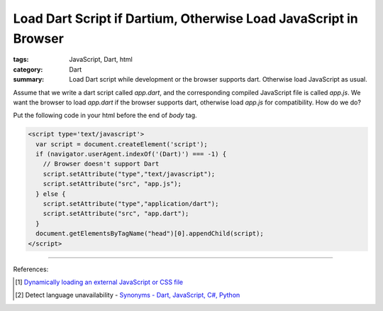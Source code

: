 Load Dart Script if Dartium, Otherwise Load JavaScript in Browser
#################################################################

:tags: JavaScript, Dart, html
:category: Dart
:summary: Load Dart script while development or the browser supports dart. Otherwise load JavaScript as usual.

Assume that we write a dart script called *app.dart*, and the corresponding
compiled JavaScript file is called *app.js*. We want the browser to load
*app.dart* if the browser supports dart, otherwise load *app.js* for
compatibility. How do we do?

Put the following code in your html before the end of *body* tag.

.. code-block:: javascript

  <script type='text/javascript'>
    var script = document.createElement('script');
    if (navigator.userAgent.indexOf('(Dart)') === -1) {
      // Browser doesn't support Dart
      script.setAttribute("type","text/javascript");
      script.setAttribute("src", "app.js");
    } else {
      script.setAttribute("type","application/dart");
      script.setAttribute("src", "app.dart");
    }
    document.getElementsByTagName("head")[0].appendChild(script);
  </script>

----

References:

.. [1] `Dynamically loading an external JavaScript or CSS file <http://www.javascriptkit.com/javatutors/loadjavascriptcss.shtml>`_

.. [2] Detect language unavailability - `Synonyms - Dart, JavaScript, C#, Python <https://www.dartlang.org/docs/synonyms/>`_
